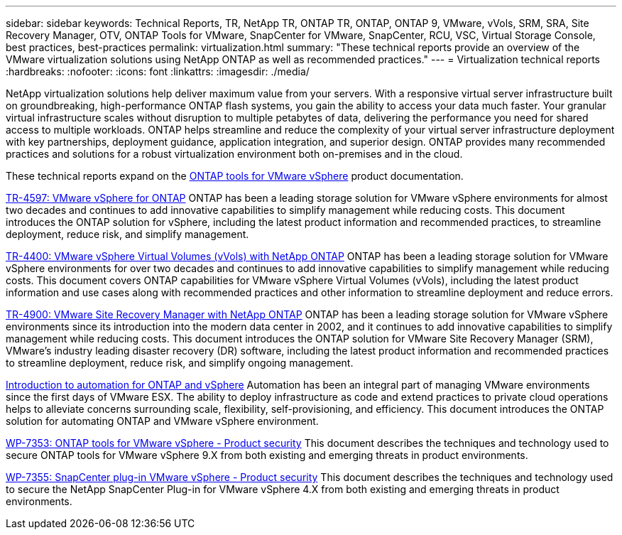 ---
sidebar: sidebar
keywords: Technical Reports, TR, NetApp TR, ONTAP TR, ONTAP, ONTAP 9, VMware, vVols, SRM, SRA, Site Recovery Manager, OTV, ONTAP Tools for VMware, SnapCenter for VMware, SnapCenter, RCU, VSC, Virtual Storage Console, best practices, best-practices
permalink: virtualization.html
summary: "These technical reports provide an overview of the VMware virtualization solutions using NetApp ONTAP as well as recommended practices."
---
= Virtualization technical reports
:hardbreaks:
:nofooter:
:icons: font
:linkattrs:
:imagesdir: ./media/

[.lead]
NetApp virtualization solutions help deliver maximum value from your servers. With a responsive virtual server infrastructure built on groundbreaking, high-performance ONTAP flash systems, you gain the ability to access your data much faster. Your granular virtual infrastructure scales without disruption to multiple petabytes of data, delivering the performance you need for shared access to multiple workloads. ONTAP helps streamline and reduce the complexity of your virtual server infrastructure deployment with key partnerships, deployment guidance, application integration, and superior design. ONTAP provides many recommended practices and solutions for a robust virtualization environment both on-premises and in the cloud.

These technical reports expand on the link:https://docs.netapp.com/us-en/ontap-tools-vmware-vsphere/index.html[ONTAP tools for VMware vSphere] product documentation.

link:https://docs.netapp.com/us-en/ontap-apps-dbs/vmware/vmware-vsphere-overview.html[TR-4597: VMware vSphere for ONTAP]
 ONTAP has been a leading storage solution for VMware vSphere environments for almost two decades and continues to add innovative capabilities to simplify management while reducing costs. This document introduces the ONTAP solution for vSphere, including the latest product information and recommended practices, to streamline deployment, reduce risk, and simplify management.

link:https://docs.netapp.com/us-en/ontap-apps-dbs/vmware/vmware-vvols-overview.html[TR-4400: VMware vSphere Virtual Volumes (vVols) with NetApp ONTAP]
ONTAP has been a leading storage solution for VMware vSphere environments for over two decades and continues to add innovative capabilities to simplify management while reducing costs. This document covers ONTAP capabilities for VMware vSphere Virtual Volumes (vVols), including the latest product information and use cases along with recommended practices and other information to streamline deployment and reduce errors.

// This is also in data-protection-disaster-recovery.html
link:https://docs.netapp.com/us-en/ontap-apps-dbs/vmware/vmware-srm-overview.html[TR-4900: VMware Site Recovery Manager with NetApp ONTAP]
ONTAP has been a leading storage solution for VMware vSphere environments since its introduction into the modern data center in 2002, and it continues to add innovative capabilities to simplify management while reducing costs. This document introduces the ONTAP solution for VMware Site Recovery Manager (SRM), VMware's industry leading disaster recovery (DR) software, including the latest product information and recommended practices to streamline deployment, reduce risk, and simplify ongoing management.

link:https://docs.netapp.com/us-en/netapp-solutions/virtualization/vsphere_auto_introduction.html[Introduction to automation for ONTAP and vSphere]
Automation has been an integral part of managing VMware environments since the first days of VMware ESX. The ability to deploy infrastructure as code and extend practices to private cloud operations helps to alleviate concerns surrounding scale, flexibility, self-provisioning, and efficiency. This document introduces the ONTAP solution for automating ONTAP and VMware vSphere environment.

link:https://docs.netapp.com/us-en/ontap-apps-dbs/vmware/vmware-security-tools.html[WP-7353: ONTAP tools for VMware vSphere - Product security]
This document describes the techniques and technology used to secure ONTAP tools for VMware vSphere 9.X from both existing and emerging threats in product environments.

link:https://docs.netapp.com/us-en/ontap-apps-dbs/vmware/vmware-security-snapcenter.html[WP-7355: SnapCenter plug-in VMware vSphere - Product security]
This document describes the techniques and technology used to secure the NetApp SnapCenter Plug-in for VMware vSphere 4.X from both existing and emerging threats in product environments.
